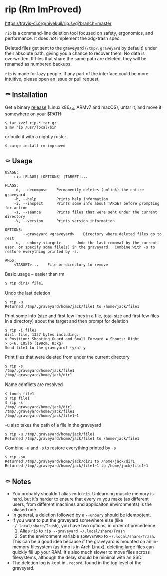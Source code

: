 * rip (Rm ImProved)
[[https://crates.io/crates/rm-improved][https://img.shields.io/crates/v/rm-improved.svg]]
[[https://travis-ci.org/nivekuil/rip][https://travis-ci.org/nivekuil/rip.svg?branch=master]]

=rip= is a command-line deletion tool focused on safety, ergonomics, and performance.  It does /not/ implement the xdg-trash spec.

Deleted files get sent to the graveyard (=/tmp/.graveyard= by default) under their absolute path, giving you a chance to recover them.  No data is overwritten.  If files that share the same path are deleted, they will be renamed as numbered backups.

=rip= is made for lazy people.  If any part of the interface could be more intuitive, please open an issue or pull request.

** ⚰ Installation
Get a binary [[https://github.com/nivekuil/rip/releases][release]] (Linux x86_64, ARMv7 and macOS), untar it, and move it somewhere on your $PATH:
#+BEGIN_EXAMPLE
$ tar xvzf rip-*.tar.gz
$ mv rip /usr/local/bin
#+END_EXAMPLE

or build it with a nightly rustc:
#+BEGIN_EXAMPLE
$ cargo install rm-improved
#+END_EXAMPLE
** ⚰ Usage
#+BEGIN_EXAMPLE
USAGE:
    rip [FLAGS] [OPTIONS] [TARGET]...

FLAGS:
    -d, --decompose    Permanently deletes (unlink) the entire graveyard
    -h, --help         Prints help information
    -i, --inspect      Prints some info about TARGET before prompting for action
    -s, --seance       Prints files that were sent under the current directory
    -V, --version      Prints version information

OPTIONS:
        --graveyard <graveyard>    Directory where deleted files go to rest
    -u, --unbury <target>       Undo the last removal by the current user, or specify some file(s) in the graveyard.  Combine with -s to restore everything printed by -s.

ARGS:
    <TARGET>...    File or directory to remove
#+END_EXAMPLE
Basic usage -- easier than rm
#+BEGIN_EXAMPLE
$ rip dir1/ file1
#+END_EXAMPLE
Undo the last deletion
#+BEGIN_EXAMPLE
$ rip -u
Returned /tmp/.graveyard/home/jack/file1 to /home/jack/file1
#+END_EXAMPLE
Print some info (size and first few lines in a file, total size and first few files in a directory) about the target and then prompt for deletion
#+BEGIN_EXAMPLE
$ rip -i file1
dir1: file, 1337 bytes including:
> Position: Shooting Guard and Small Forward ▪ Shoots: Right
> 6-6, 185lb (198cm, 83kg)
Send file1 to the graveyard? (y/n) y
#+END_EXAMPLE
Print files that were deleted from under the current directory
#+BEGIN_EXAMPLE
$ rip -s
/tmp/.graveyard/home/jack/file1
/tmp/.graveyard/home/jack/dir1
#+END_EXAMPLE
Name conflicts are resolved
#+BEGIN_EXAMPLE
$ touch file1
$ rip file1
$ rip -s
/tmp/.graveyard/home/jack/dir1
/tmp/.graveyard/home/jack/file1
/tmp/.graveyard/home/jack/file1~1
#+END_EXAMPLE
-u also takes the path of a file in the graveyard
#+BEGIN_EXAMPLE
$ rip -u /tmp/.graveyard/home/jack/file1
Returned /tmp/.graveyard/home/jack/file1 to /home/jack/file1
#+END_EXAMPLE
Combine -u and -s to restore everything printed by -s
#+BEGIN_EXAMPLE
$ rip -su
Returned /tmp/.graveyard/home/jack/dir1 to /home/jack/dir1
Returned /tmp/.graveyard/home/jack/file1~1 to /home/jack/file1~1
#+END_EXAMPLE
** ⚰ Notes
- You probably shouldn't alias =rm= to =rip=.  Unlearning muscle memory is hard, but it's harder to ensure that every =rm= you make (as different users, from different machines and applicaiton environments) is the aliased one.
- In general, a deletion followed by a =--unbury= should be idempotent.
- If you want to put the graveyard somewhere else (like =~/.local/share/Trash=), you have two options, in order of precedence:
  1. Alias =rip= to =rip --graveyard ~/.local/share/Trash=
  2. Set the environment variable =$GRAVEYARD= to =~/.local/share/Trash=.
  This can be a good idea because if the graveyard is mounted on an in-memory filesystem (as /tmp is in Arch Linux), deleting large files can quickly fill up your RAM.  It's also much slower to move files across filesystems, although the delay should be minimal with an SSD.
- The deletion log is kept in =.record=, found in the top level of the graveyard.
